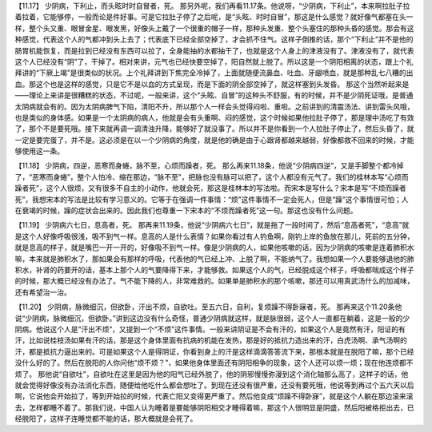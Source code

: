 【11.17】  少阴病，下利止，而头眩时时自冒者，死。
那另外呢，我们再看11.17条。他说呀，“少阴病，下利止”，本来啊拉肚子拉着拉着，它能够停，一般而论是件好事。可是它拉肚子停了之后呢，是“头眩、时时自冒”，那这是什么感觉？就好像气都塞在头一样，整个头又重、眼冒金星、眼发黑，好像头上戴了一个很重的帽子一样，那种头发重、整个头塞住的那种头昏的感觉。那会有这种感觉，代表这个人的气都冲到头上去了；代表底下已经全部空掉了，才会抓不住气。这样子倒推的话，那个“下利止”并不是他的肠胃机能恢复，而是拉到已经没有东西可以拉了，全身能抽的水都抽干了，也就是这个人身上的津液没有了。津液没有了，就代表这个人已经没有“阴”了，干掉了。相对来讲，元气也已经快要空掉了，阳自然就上脱了。所以这是一个阴阳相离的状态，跟上个礼拜讲的“下厥上竭”是很类似的状况。上个礼拜讲到下焦完全冷掉了，上面就随便流鼻血、吐血、牙龈喷血，就是那种乱七八糟的出血。那这个也是这样的感觉，只是它不是以血的方式呈现，而是下面的阴全部空掉了，就这样塞到头发昏。
那这个当然听起来是——理论上来讲是很糟糕的状态，不过呢，一般来讲，这个“头眩、自冒”的这种头不舒服，有的时候，并不是少阴死证哦，是普通太阴病就会有的。因为太阴病脾气下陷，清阳不升，所以那个人一样会头觉得闷啦、重啦。之前讲到的清震汤法、讲到雷头风哦，也是类似的身体感。如果是一个太阴病的病人，他就是会有头重啊、闷的感觉，这个时候如果他拉肚子停了，那是理中汤吃了有效了，那个不是要死哦。接下来就再调一调清浊升降，能够好了就没事了。所以并不是你看到一个人拉肚子停止了，然后头昏了，就一定是要完蛋了，并不是。这必须是在以一个少阴病的角度，就是他的确是由于心跟肾都越来越弱，好像都救不回来的时候，才能够使用这一条。

【11.18】  少阴病，四逆，恶寒而身蜷，脉不至，心烦而躁者，死。
那么再来11.18条，他说“少阴病四逆”，又是手脚整个都冷掉了，“恶寒而身蜷”，整个人怕冷、缩在那边，“脉不至”，把脉也没有脉可以把了，这个人都没有元气了。我们的桂林本写“心烦而躁者死”，这个人很烦，又有很多不自主的小动作，他就会死，那这是桂林本的写法啦。而宋本是写什么？宋本是写“不烦而躁者死”，我想宋本的写法是比较有学习意义的。它等于在强调一件事情：“烦”这件事情不一定会死人，但是“躁”这个事情很可怕；人在衰竭的时候，躁的症状会出来的。因此我们也尊重一下宋本的“不烦而躁者死”这一句。那这也没有什么问题。

【11.19】  少阴病六七日，息高者，死。
那再来11.19条，他说“少阴病六七日”，就是拖了一段时间了，然后“息高者死”，“息高”就是这个人好像呼吸很浅，吸不到气一样。息高的人是什么表情？如果你看过有人钓鱼啊，刚钓上岸的鱼放在那儿，死前的五分钟，就是息高的样子，就是嘴巴一开一开的，好像吸不到气一样。像是少阴病的人，如果他咳嗽的话，因为少阴病的咳嗽是连着肺积水嘛，本来就是肺积水了，那如果会有那样的呼吸，代表他的气已经上冲、上脱了啊，不能纳气了。我想如果一个人要能够退他的肺积水，补肾的药要开的话，基本上那个人的气要降得下来，才能够救。如果这个人的气，已经脱成这个样子，呼吸都喘成这个样子的时候，那大概已经没有办法了。气不能下降的人，非常难救的。如果单是肺积水的那个咳嗽，那还可以用真武汤什么的加减味，还有希望治一治。

【11.20】  少阴病，脉微细沉，但欲卧，汗出不烦，自欲吐。至五六日，自利，复烦躁不得卧寐者，死。
那再来这个11.20条他说“少阴病，脉微细沉，但欲卧。”讲到这边没有什么奇怪，普通少阴病就这样，就是脉很弱，这个人一直都在躺着，这是一般的少阴病。他说这个人是“汗出不烦”，又提到一个“不烦”这件事情。一般来讲阴证是不会有汗的，如果这个人是竟然有汗，阳证的有汗，比如说桂枝汤如果有汗的话，那是这个身体里面有抗病的机能在发热，那是好的抵抗力造出来的汗，白虎汤啊、承气汤啊的汗，都是抵抗力逼出来的。可是如果这个人是得阴证，你看到身上的汗是这样滴滴答答流下来，那根本就是在脱阳了嘛，那个已经没什么好的了。然后在脱阳的人你问他“烦不烦？”，如果他身体里面还有阴阳相争的现象，这个人还可以烦一烦；现在他连烦都不烦了。
那他说“自欲吐”，自欲吐在这里是因为他的阳气已经外脱了，他的阴邪慢慢弥漫到这个消化轴那么高了，这样子的话，他就会觉得好像没有办法消化东西，随便给他吃什么都会想吐了。到现在还没有很严重，还没有要死哦，他说等到再过个五六天以后啊，它说他会开始拉了，等到开始拉的时候，代表亡阳又变得更严重了。然后他变成“烦躁不得卧寐”，就是这个人躺在那边滚来滚去，怎样都睡不着了。那我们说，中国人认为睡着是要能够阴阳相交才睡得着嘛，那这个人很明显是阴盛，然后阳被格拒出去，已经脱阳了，这样子连睡觉都不能的话，那大概就是会死了。
